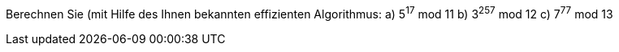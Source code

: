 Berechnen Sie (mit Hilfe des Ihnen bekannten effizienten Algorithmus:
a) 5^17^ mod 11
b) 3^257^ mod 12
c) 7^77^ mod 13